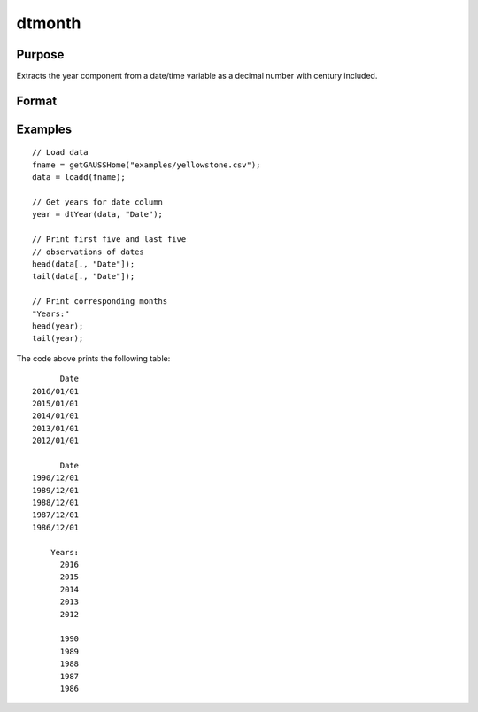 
dtmonth
==============================================

Purpose
----------------

Extracts the year component from a date/time variable as a decimal number with century included.

Format
----------------
.. function:: year = dtYear(X [, columns])

    :param X: data with metadata.
    :type X: NxK Dataframe

    :param columns: Optional, names or indices of the date variable in *X* to get quarters from.
    :type columns: Jx1 Vector or string array

    :return year: the numeric year components of the dates contained in the Jx1 columns specified by *columns*.
    :rtype months: NxJ Vector
    

Examples
----------------

::

  // Load data
  fname = getGAUSSHome("examples/yellowstone.csv");
  data = loadd(fname);

  // Get years for date column
  year = dtYear(data, "Date");
  
  // Print first five and last five
  // observations of dates
  head(data[., "Date"]);
  tail(data[., "Date"]);
  
  // Print corresponding months
  "Years:"
  head(year);
  tail(year);

The code above prints the following table:

::

            Date 
      2016/01/01 
      2015/01/01 
      2014/01/01 
      2013/01/01 
      2012/01/01
      
            Date 
      1990/12/01 
      1989/12/01 
      1988/12/01 
      1987/12/01 
      1986/12/01 
      
          Years:
            2016   
            2015 
            2014 
            2013 
            2012 

            1990 
            1989 
            1988 
            1987 
            1986 

.. seealso:: Functions :func:`dtDayofWeek`, :func:`dtDayofMonth`, :func:`dtDayofYear`, :func:`dtQuarter`, :func:`dtYear`

